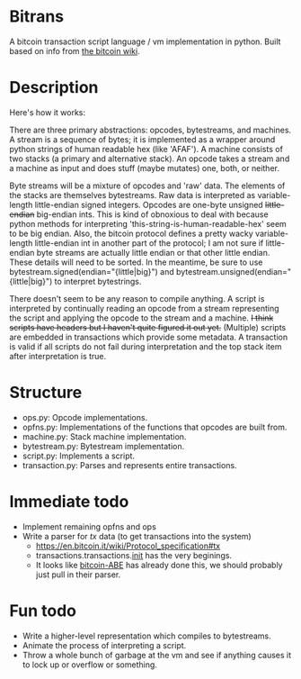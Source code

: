 * Bitrans
  A bitcoin transaction script language / vm implementation in python.
  Built based on info from [[https://en.bitcoin.it/wiki/Script][the bitcoin wiki]].

* Description
  Here's how it works:

  There are three primary abstractions: opcodes, bytestreams, and
  machines.  A stream is a sequence of bytes; it is implemented as a
  wrapper around python strings of human readable hex (like 'AFAF').
  A machine consists of two stacks (a primary and alternative stack).
  An opcode takes a stream and a machine as input and does stuff
  (maybe mutates) one, both, or neither.

  Byte streams will be a mixture of opcodes and 'raw' data.  The
  elements of the stacks are themselves bytestreams.  Raw data is
  interpreted as variable-length little-endian signed integers.
  Opcodes are one-byte unsigned +little-endian+ big-endian ints.  This
  is kind of obnoxious to deal with because python methods for
  interpreting 'this-string-is-human-readable-hex' seem to be big
  endian.  Also, the bitcoin protocol defines a pretty wacky
  variable-length little-endian int in another part of the protocol; I
  am not sure if little-endian byte streams are actually little endian
  or that other little endian.  These details will need to be sorted.
  In the meantime, be sure to use bytestream.signed(endian="{little|big}") and
  bytestream.unsigned(endian="{little|big}") to interpret bytestrings.

  There doesn't seem to be any reason to compile anything.  A script
  is interpreted by continually reading an opcode from a stream
  representing the script and applying the opcode to the stream and a
  machine.  +I think scripts have headers but I haven't quite figured
  it out yet.+ (Multiple) scripts are embedded in transactions which
  provide some metadata.  A transaction is valid if all scripts do not
  fail during interpretation and the top stack item after
  interpretation is true.

* Structure
  + ops.py: Opcode implementations.
  + opfns.py: Implementations of the functions that opcodes are built from.
  + machine.py: Stack machine implementation.
  + bytestream.py: Bytestream implementation.
  + script.py: Implements a script.
  + transaction.py: Parses and represents entire transactions.

* Immediate todo
  + Implement remaining opfns and ops
  + Write a parser for /tx/ data (to get transactions into the system)
    + https://en.bitcoin.it/wiki/Protocol_specification#tx
    + transactions.transactions.__init__ has the very beginings.
    + It looks like [[https://github.com/bitcoin-abe/bitcoin-abe][bitcoin-ABE]] has already done this, we should
      probably just pull in their parser.

* Fun todo
  + Write a higher-level representation which compiles to bytestreams.
  + Animate the process of interpreting a script.
  + Throw a whole bunch of garbage at the vm and see if anything
    causes it to lock up or overflow or something.



  
